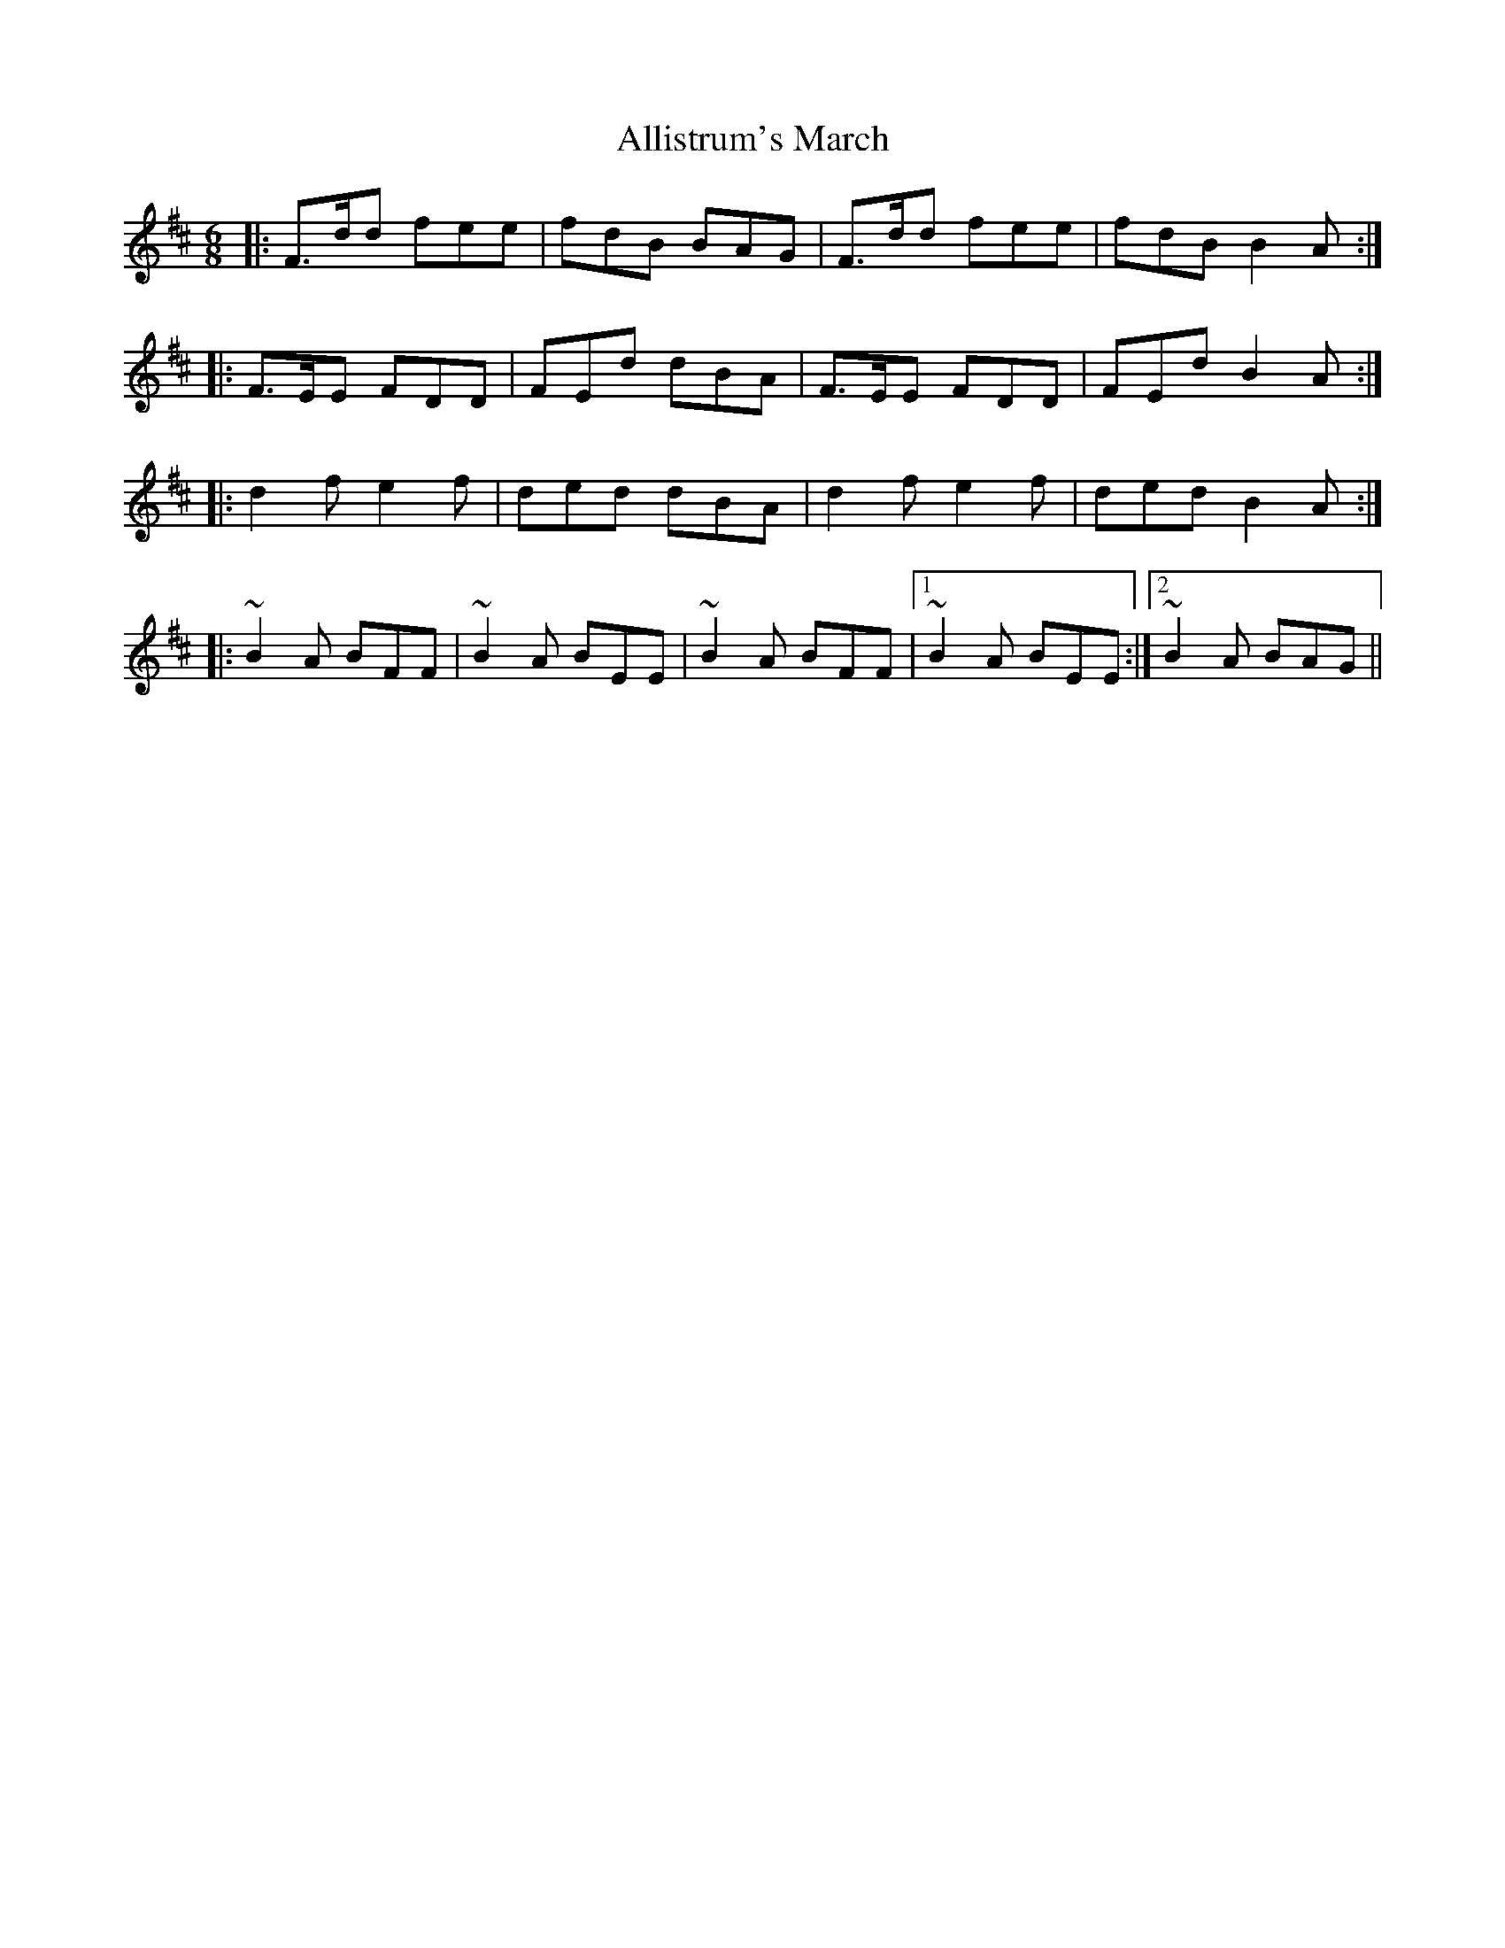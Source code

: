 X: 1002
T: Allistrum's March
R: jig
M: 6/8
K: Dmajor
|:F>dd fee|fdB BAG|F>dd fee|fdB B2A:|
|:F>EE FDD|FEd dBA|F>EE FDD|FEd B2A:|
|:d2f e2f|ded dBA|d2f e2f|ded B2A:|
|:~B2A BFF|~B2A BEE|~B2A BFF|1 ~B2A BEE:|2 ~B2A BAG||

